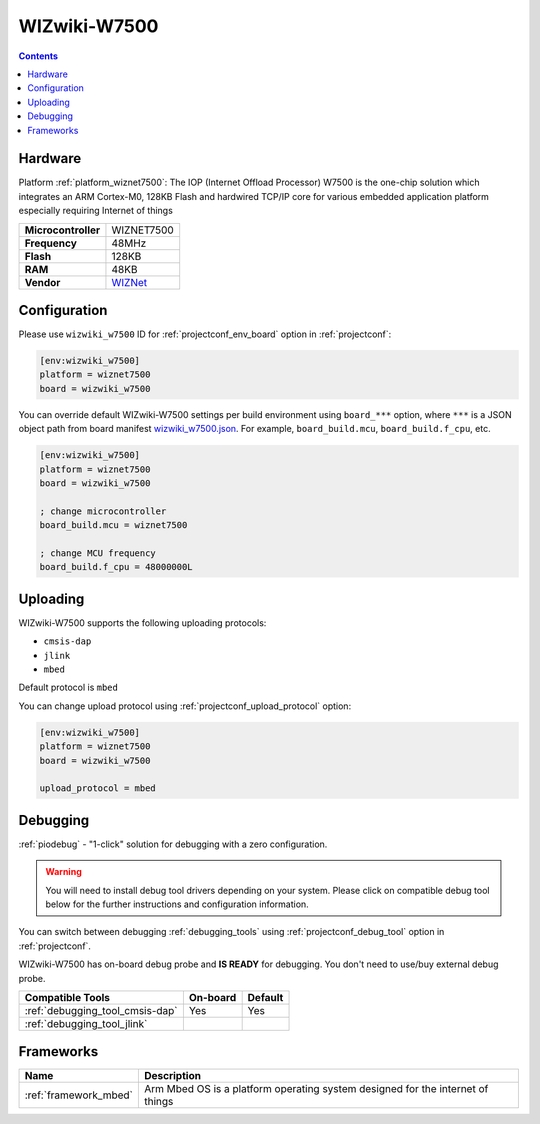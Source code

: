 ..  Copyright (c) 2014-present PlatformIO <contact@platformio.org>
    Licensed under the Apache License, Version 2.0 (the "License");
    you may not use this file except in compliance with the License.
    You may obtain a copy of the License at
       http://www.apache.org/licenses/LICENSE-2.0
    Unless required by applicable law or agreed to in writing, software
    distributed under the License is distributed on an "AS IS" BASIS,
    WITHOUT WARRANTIES OR CONDITIONS OF ANY KIND, either express or implied.
    See the License for the specific language governing permissions and
    limitations under the License.

.. _board_wiznet7500_wizwiki_w7500:

WIZwiki-W7500
=============

.. contents::

Hardware
--------

Platform :ref:`platform_wiznet7500`: The IOP (Internet Offload Processor) W7500 is the one-chip solution which integrates an ARM Cortex-M0, 128KB Flash and hardwired TCP/IP core for various embedded application platform especially requiring Internet of things

.. list-table::

  * - **Microcontroller**
    - WIZNET7500
  * - **Frequency**
    - 48MHz
  * - **Flash**
    - 128KB
  * - **RAM**
    - 48KB
  * - **Vendor**
    - `WIZNet <https://developer.mbed.org/platforms/WIZwiki-W7500/?utm_source=platformio.org&utm_medium=docs>`__


Configuration
-------------

Please use ``wizwiki_w7500`` ID for :ref:`projectconf_env_board` option in :ref:`projectconf`:

.. code-block:: ini

  [env:wizwiki_w7500]
  platform = wiznet7500
  board = wizwiki_w7500

You can override default WIZwiki-W7500 settings per build environment using
``board_***`` option, where ``***`` is a JSON object path from
board manifest `wizwiki_w7500.json <https://github.com/platformio/platform-wiznet7500/blob/master/boards/wizwiki_w7500.json>`_. For example,
``board_build.mcu``, ``board_build.f_cpu``, etc.

.. code-block:: ini

  [env:wizwiki_w7500]
  platform = wiznet7500
  board = wizwiki_w7500

  ; change microcontroller
  board_build.mcu = wiznet7500

  ; change MCU frequency
  board_build.f_cpu = 48000000L


Uploading
---------
WIZwiki-W7500 supports the following uploading protocols:

* ``cmsis-dap``
* ``jlink``
* ``mbed``

Default protocol is ``mbed``

You can change upload protocol using :ref:`projectconf_upload_protocol` option:

.. code-block:: ini

  [env:wizwiki_w7500]
  platform = wiznet7500
  board = wizwiki_w7500

  upload_protocol = mbed

Debugging
---------

:ref:`piodebug` - "1-click" solution for debugging with a zero configuration.

.. warning::
    You will need to install debug tool drivers depending on your system.
    Please click on compatible debug tool below for the further
    instructions and configuration information.

You can switch between debugging :ref:`debugging_tools` using
:ref:`projectconf_debug_tool` option in :ref:`projectconf`.

WIZwiki-W7500 has on-board debug probe and **IS READY** for debugging. You don't need to use/buy external debug probe.

.. list-table::
  :header-rows:  1

  * - Compatible Tools
    - On-board
    - Default
  * - :ref:`debugging_tool_cmsis-dap`
    - Yes
    - Yes
  * - :ref:`debugging_tool_jlink`
    - 
    - 

Frameworks
----------
.. list-table::
    :header-rows:  1

    * - Name
      - Description

    * - :ref:`framework_mbed`
      - Arm Mbed OS is a platform operating system designed for the internet of things